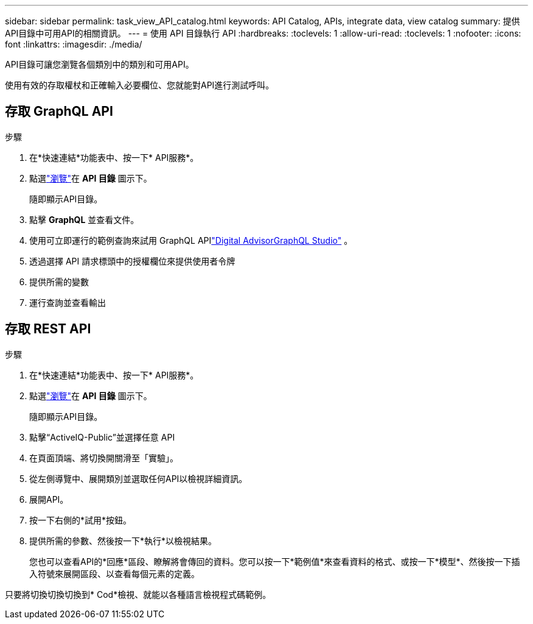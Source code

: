 ---
sidebar: sidebar 
permalink: task_view_API_catalog.html 
keywords: API Catalog, APIs, integrate data, view catalog 
summary: 提供API目錄中可用API的相關資訊。 
---
= 使用 API 目錄執行 API
:hardbreaks:
:toclevels: 1
:allow-uri-read: 
:toclevels: 1
:nofooter: 
:icons: font
:linkattrs: 
:imagesdir: ./media/


[role="lead"]
API目錄可讓您瀏覽各個類別中的類別和可用API。

使用有效的存取權杖和正確輸入必要欄位、您就能對API進行測試呼叫。



== 存取 GraphQL API

.步驟
. 在*快速連結*功能表中、按一下* API服務*。
. 點選link:https://activeiq.netapp.com/catalog/internal/api-reference/introduction["瀏覽"]在 *API 目錄* 圖示下。
+
隨即顯示API目錄。

. 點擊 *GraphQL* 並查看文件。
. 使用可立即運行的範例查詢來試用 GraphQL APIlink:https://studio.apollographql.com/public/ActiveIQ-Graph-Prd-API/variant/current/explorer?collectionId=251c50ce-797e-4549-bb9c-f6557ef5a176OPERATION_COLLECTIONfocusCollectionId=251c50ce-797e-4549-bb9c-f6557ef5a176["Digital AdvisorGraphQL Studio"^] 。
. 透過選擇 API 請求標頭中的授權欄位來提供使用者令牌
. 提供所需的變數
. 運行查詢並查看輸出




== 存取 REST API

.步驟
. 在*快速連結*功能表中、按一下* API服務*。
. 點選link:https://activeiq.netapp.com/catalog/internal/api-reference/introduction["瀏覽"]在 *API 目錄* 圖示下。
+
隨即顯示API目錄。

. 點擊“ActiveIQ-Public”並選擇任意 API
. 在頁面頂端、將切換開關滑至「實驗」。
. 從左側導覽中、展開類別並選取任何API以檢視詳細資訊。
. 展開API。
. 按一下右側的*試用*按鈕。
. 提供所需的參數、然後按一下*執行*以檢視結果。
+
您也可以查看API的*回應*區段、瞭解將會傳回的資料。您可以按一下*範例值*來查看資料的格式、或按一下*模型*、然後按一下插入符號來展開區段、以查看每個元素的定義。



只要將切換切換切換到* Cod*檢視、就能以各種語言檢視程式碼範例。

